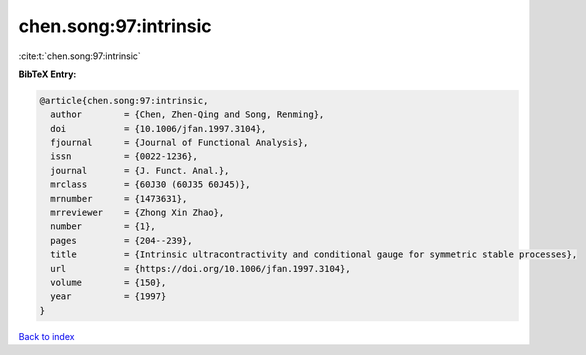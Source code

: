 chen.song:97:intrinsic
======================

:cite:t:`chen.song:97:intrinsic`

**BibTeX Entry:**

.. code-block:: bibtex

   @article{chen.song:97:intrinsic,
     author        = {Chen, Zhen-Qing and Song, Renming},
     doi           = {10.1006/jfan.1997.3104},
     fjournal      = {Journal of Functional Analysis},
     issn          = {0022-1236},
     journal       = {J. Funct. Anal.},
     mrclass       = {60J30 (60J35 60J45)},
     mrnumber      = {1473631},
     mrreviewer    = {Zhong Xin Zhao},
     number        = {1},
     pages         = {204--239},
     title         = {Intrinsic ultracontractivity and conditional gauge for symmetric stable processes},
     url           = {https://doi.org/10.1006/jfan.1997.3104},
     volume        = {150},
     year          = {1997}
   }

`Back to index <../By-Cite-Keys.html>`_
